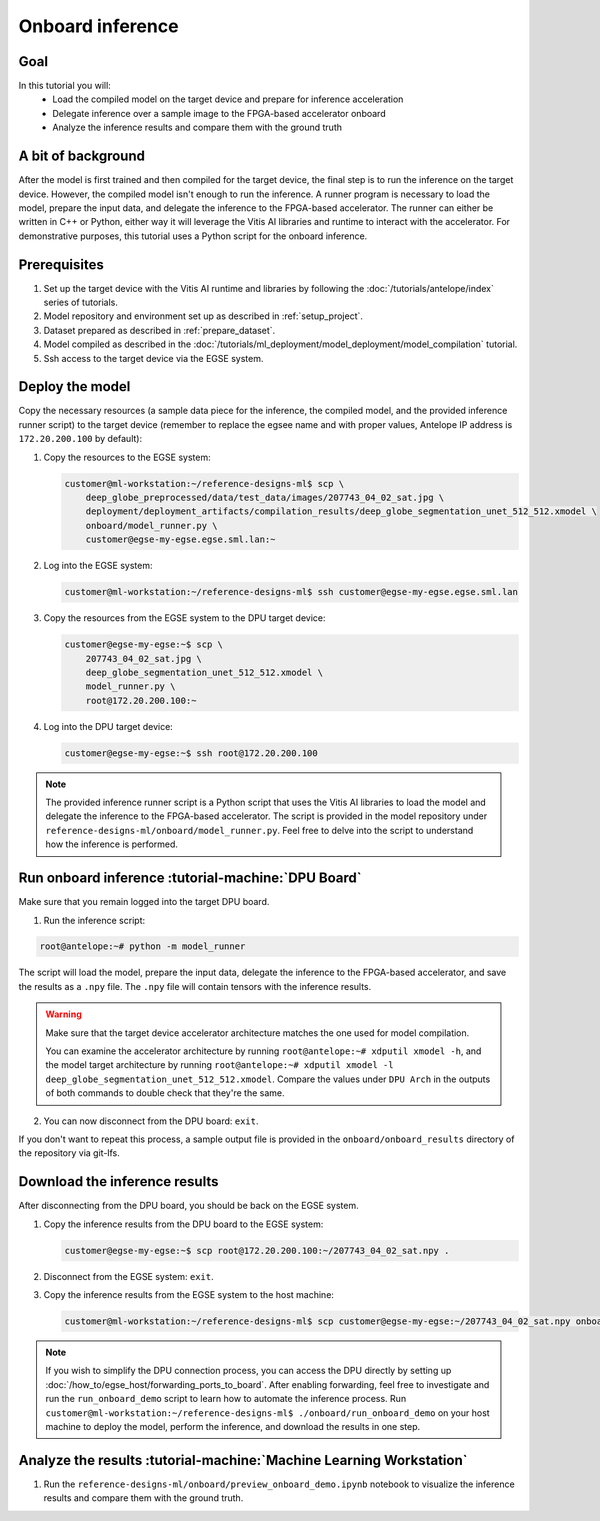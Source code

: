 Onboard inference
=================

Goal
----
In this tutorial you will:
    - Load the compiled model on the target device and prepare for inference acceleration
    - Delegate inference over a sample image to the FPGA-based accelerator onboard
    - Analyze the inference results and compare them with the ground truth

A bit of background
-------------------
After the model is first trained and then compiled for the target device, the final step is to run the inference on the target device. However, the compiled model isn't enough to run the inference. A runner program is necessary to load the model, prepare the input data, and delegate the inference to the FPGA-based accelerator. The runner can either be written in C++ or Python, either way it will leverage the Vitis AI libraries and runtime to interact with the accelerator. For demonstrative purposes, this tutorial uses a Python script for the onboard inference.

Prerequisites
-------------
1. Set up the target device with the Vitis AI runtime and libraries by following the :doc:`/tutorials/antelope/index` series of tutorials.
2. Model repository and environment set up as described in :ref:`setup_project`.
3. Dataset prepared as described in :ref:`prepare_dataset`.
4. Model compiled as described in the :doc:`/tutorials/ml_deployment/model_deployment/model_compilation` tutorial.
5. Ssh access to the target device via the EGSE system.

Deploy the model
----------------

Copy the necessary resources (a sample data piece for the inference, the compiled model, and the provided inference runner script) to the target device (remember to replace the egsee name and with proper values, Antelope IP address is ``172.20.200.100`` by default):

1. Copy the resources to the EGSE system:

   .. code-block:: shell-session

       customer@ml-workstation:~/reference-designs-ml$ scp \
           deep_globe_preprocessed/data/test_data/images/207743_04_02_sat.jpg \
           deployment/deployment_artifacts/compilation_results/deep_globe_segmentation_unet_512_512.xmodel \
           onboard/model_runner.py \
           customer@egse-my-egse.egse.sml.lan:~

2. Log into the EGSE system:

   .. code-block:: shell-session

       customer@ml-workstation:~/reference-designs-ml$ ssh customer@egse-my-egse.egse.sml.lan

3. Copy the resources from the EGSE system to the DPU target device:

   .. code-block:: shell-session

       customer@egse-my-egse:~$ scp \
           207743_04_02_sat.jpg \
           deep_globe_segmentation_unet_512_512.xmodel \
           model_runner.py \
           root@172.20.200.100:~

4. Log into the DPU target device:

   .. code-block:: shell-session

       customer@egse-my-egse:~$ ssh root@172.20.200.100

.. note::
    The provided inference runner script is a Python script that uses the Vitis AI libraries to load the model and delegate the inference to the FPGA-based accelerator. The script is provided in the model repository under ``reference-designs-ml/onboard/model_runner.py``. Feel free to delve into the script to understand how the inference is performed.

Run onboard inference :tutorial-machine:`DPU Board`
---------------------------------------------------

Make sure that you remain logged into the target DPU board.

1. Run the inference script:

.. code-block:: shell-session

    root@antelope:~# python -m model_runner

The script will load the model, prepare the input data, delegate the inference to the FPGA-based accelerator, and save the results as a ``.npy`` file. The ``.npy`` file will contain tensors with the inference results.

.. warning::
    Make sure that the target device accelerator architecture matches the one used for model compilation.

    You can examine the accelerator architecture by running ``root@antelope:~# xdputil xmodel -h``, and the model target architecture by running ``root@antelope:~# xdputil xmodel -l deep_globe_segmentation_unet_512_512.xmodel``. Compare the values under ``DPU Arch`` in the outputs of both commands to double check that they're the same.

2. You can now disconnect from the DPU board: ``exit``.

If you don't want to repeat this process, a sample output file is provided in the ``onboard/onboard_results`` directory of the repository via git-lfs.

Download the inference results
------------------------------

After disconnecting from the DPU board, you should be back on the EGSE system.

1. Copy the inference results from the DPU board to the EGSE system:

   .. code-block:: shell-session

      customer@egse-my-egse:~$ scp root@172.20.200.100:~/207743_04_02_sat.npy .

2. Disconnect from the EGSE system: ``exit``.

3. Copy the inference results from the EGSE system to the host machine:

   .. code-block:: shell-session

      customer@ml-workstation:~/reference-designs-ml$ scp customer@egse-my-egse:~/207743_04_02_sat.npy onboard/onboard_results/

.. note::
    If you wish to simplify the DPU connection process, you can access the DPU directly by setting up :doc:`/how_to/egse_host/forwarding_ports_to_board`. After enabling forwarding, feel free to investigate and run the ``run_onboard_demo`` script to learn how to automate the inference process. Run ``customer@ml-workstation:~/reference-designs-ml$ ./onboard/run_onboard_demo`` on your host machine to deploy the model, perform the inference, and download the results in one step.

Analyze the results :tutorial-machine:`Machine Learning Workstation`
--------------------------------------------------------------------

1. Run the ``reference-designs-ml/onboard/preview_onboard_demo.ipynb`` notebook to visualize the inference results and compare them with the ground truth.
